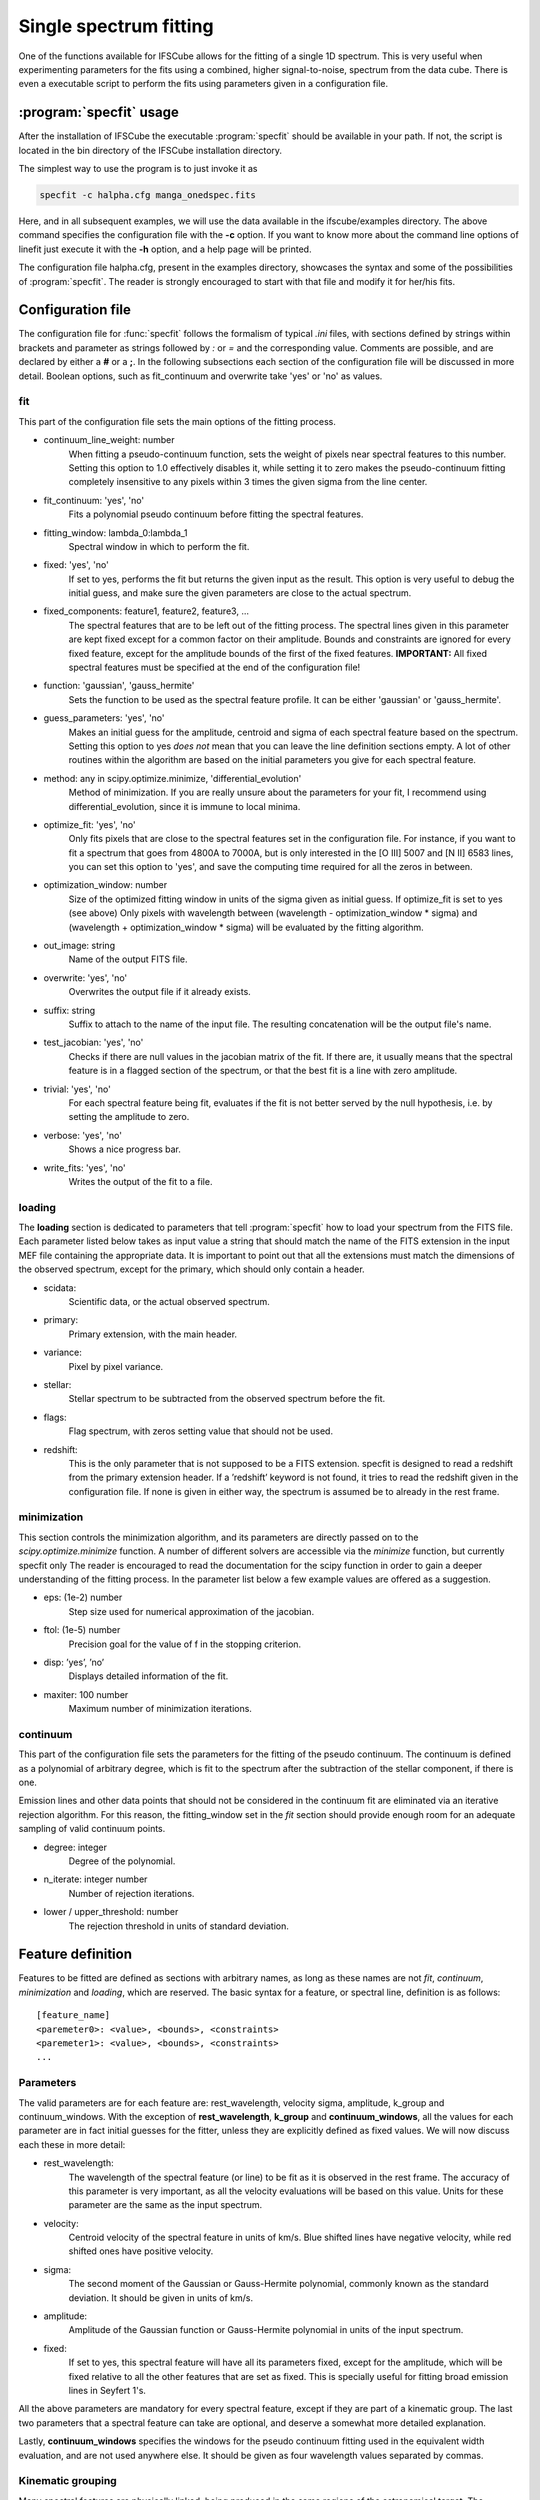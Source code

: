 Single spectrum fitting
************************************************************

One of the functions available for IFSCube allows for the fitting of a single
1D spectrum. This is very useful when experimenting parameters for the
fits using a combined, higher signal-to-noise, spectrum from the data cube.
There is even a executable script to perform the fits using parameters given in
a configuration file.

:program:`specfit` usage
============================================================

After the installation of IFSCube the executable :program:`specfit` should be
available in your path. If not, the script is located in the bin directory of
the IFSCube installation directory.

The simplest way to use the program is to just invoke it as

.. code-block:: bash

    specfit -c halpha.cfg manga_onedspec.fits

Here, and in all subsequent examples, we will use the data available
in the ifscube/examples directory. The above command specifies the
configuration file with the **-c** option. If you want to know more about the
command line options of linefit just execute it with the **-h** option, and a
help page will be printed.

The configuration file halpha.cfg, present in the examples directory, showcases
the syntax and some of the possibilities of :program:`specfit`. The reader is
strongly encouraged to start with that file and modify it for her/his fits.

Configuration file
============================================================

The configuration file for :func:`specfit` follows the formalism of typical
*.ini* files, with sections defined by strings within brackets and parameter as
strings followed by *:* or *=* and the corresponding value. Comments are
possible, and are declared by either a **#** or a **;**. In the following
subsections each section of the configuration file will be discussed in more
detail. Boolean options, such as fit\_continuum and overwrite take 'yes' or
'no' as values.


fit
---

This part of the configuration file sets the main options of the fitting
process. 

* continuum_line_weight: number
    When fitting a pseudo-continuum function, sets the weight of pixels near
    spectral features to this number. Setting this option to 1.0 effectively
    disables it, while setting it to zero makes the pseudo-continuum fitting
    completely insensitive to any pixels within 3 times the given sigma from
    the line center.
* fit_continuum: 'yes', 'no'
    Fits a polynomial pseudo continuum before fitting the spectral features.
* fitting_window: lambda_0:lambda_1
    Spectral window in which to perform the fit.
* fixed: 'yes', 'no'
    If set to yes, performs the fit but returns the given input as the result.
    This option is very useful to debug the initial guess, and make sure the
    given parameters are close to the actual spectrum.
* fixed_components: feature1, feature2, feature3, ...
    The spectral features that are to be left out of the fitting process.
    The spectral lines given in this parameter are kept fixed except for a
    common factor on their amplitude. Bounds and constraints are ignored for
    every fixed feature, except for the amplitude bounds of the first of the
    fixed features.
    **IMPORTANT:** All fixed spectral features must be specified at the end of the
    configuration file!
* function: 'gaussian', 'gauss_hermite'
    Sets the function to be used as the spectral feature profile. It can be
    either 'gaussian' or 'gauss_hermite'.
* guess_parameters: 'yes', 'no'
    Makes an initial guess for the amplitude, centroid and sigma of each
    spectral feature based on the spectrum. Setting this option to yes
    *does not* mean that you can leave the line definition sections empty. A lot
    of other routines within the algorithm are based on the initial parameters you
    give for each spectral feature.
* method: any in scipy.optimize.minimize, 'differential_evolution'
    Method of minimization. If you are really unsure about the parameters for your fit, I recommend using
    differential_evolution, since it is immune to local minima.
* optimize_fit: 'yes', 'no'
    Only fits pixels that are close to the spectral features set in the
    configuration file. For instance, if you want to fit a spectrum that goes from
    4800A to 7000A, but is only interested in the [O III] 5007 and [N II] 6583
    lines, you can set this option to 'yes', and save the computing time required
    for all the zeros in between.
* optimization_window: number
    Size of the optimized fitting window in units of the sigma given as initial
    guess. If optimize_fit is set to yes (see above) Only pixels with wavelength
    between (wavelength - optimization_window * sigma) and (wavelength +
    optimization_window * sigma) will be evaluated by the fitting algorithm.
* out_image: string
    Name of the output FITS file.
* overwrite: 'yes', 'no'
    Overwrites the output file if it already exists.
* suffix: string
    Suffix to attach to the name of the input file. The resulting concatenation
    will be the output file's name.
* test_jacobian: 'yes', 'no'
    Checks if there are null values in the jacobian matrix of the fit. If there
    are, it usually means that the spectral feature is in a flagged section of
    the spectrum, or that the best fit is a line with zero amplitude.
* trivial: 'yes', 'no'
    For each spectral feature being fit, evaluates if the fit is not better
    served by the null hypothesis, i.e. by setting the amplitude to zero.
* verbose: 'yes', 'no'
    Shows a nice progress bar.
* write_fits: 'yes', 'no'
    Writes the output of the fit to a file.  


loading
-------

The **loading** section is dedicated to parameters that tell :program:`specfit` how
to load your spectrum from the FITS file. Each parameter listed below
takes as input value a string that should match the name of the FITS
extension in the input MEF file containing the appropriate data. It is
important to point out that all the extensions must match the dimensions
of the observed spectrum, except for the primary, which should only
contain a header.

* scidata:
    Scientific data, or the actual observed spectrum.

* primary:
    Primary extension, with the main header.

* variance:
    Pixel by pixel variance.

* stellar:
    Stellar spectrum to be subtracted from the observed
    spectrum before the fit.

* flags:
    Flag spectrum, with zeros setting value that should not be
    used.

* redshift:
    This is the only parameter that is not supposed to be a FITS extension.
    specfit is designed to read a redshift from the primary extension header.
    If a ’redshift’ keyword is not found, it tries to read the redshift given
    in the configuration file. If none is given in either way, the spectrum is
    assumed be to already in the rest frame.

minimization
------------

This section controls the minimization algorithm, and its parameters are
directly passed on to the *scipy.optimize.minimize* function. A number
of different solvers are accessible via the *minimize* function, but
currently specfit only The reader is encouraged to read the
documentation for the scipy function in order to gain a deeper
understanding of the fitting process. In the parameter list below a few
example values are offered as a suggestion.

* eps: (1e-2) number
    Step size used for numerical approximation of the jacobian.

* ftol: (1e-5) number
    Precision goal for the value of f in the stopping criterion.

* disp: ’yes’, ’no’
    Displays detailed information of the fit.

* maxiter: 100 number
    Maximum number of minimization iterations.

continuum
---------

This part of the configuration file sets the parameters for the fitting
of the pseudo continuum. The continuum is defined as a polynomial of
arbitrary degree, which is fit to the spectrum after the subtraction of
the stellar component, if there is one.

Emission lines and other data points that should not be considered in
the continuum fit are eliminated via an iterative rejection algorithm.
For this reason, the fitting\_window set in the *fit* section should
provide enough room for an adequate sampling of valid continuum points.

* degree: integer
   Degree of the polynomial.

* n_iterate: integer number
   Number of rejection iterations.

* lower / upper\_threshold: number
   The rejection threshold in units of standard deviation.

Feature definition
==================

Features to be fitted are defined as sections with arbitrary names, as long
as these names are not *fit*, *continuum*, *minimization* and *loading*,
which are reserved.
The basic syntax for a feature, or spectral line, definition is as
follows:

::

    [feature_name]
    <paremeter0>: <value>, <bounds>, <constraints>
    <paremeter1>: <value>, <bounds>, <constraints>
    ...

Parameters
----------

The valid parameters are for each feature are: rest_wavelength, velocity
sigma, amplitude, k_group and continuum_windows. With the exception of
**rest_wavelength**, **k_group** and **continuum_windows**, all the
values for each parameter are in fact initial guesses for the fitter, unless
they are explicitly defined as fixed values.
We will now discuss each these in more detail:

* rest_wavelength:
    The wavelength of the spectral feature (or line) to be fit as it
    is observed in the rest frame. The accuracy of this parameter is
    very important, as all the velocity evaluations will be based on this value.
    Units for these parameter are the same as the input spectrum.

* velocity:
    Centroid velocity of the spectral feature in units of km/s. Blue shifted
    lines have negative velocity, while red shifted ones have positive velocity.

* sigma:
    The second moment of the Gaussian or Gauss-Hermite polynomial, commonly
    known as the standard deviation. It should be given in units of km/s.

* amplitude:
    Amplitude of the Gaussian function or Gauss-Hermite polynomial in units
    of the input spectrum.

* fixed:
    If set to yes, this spectral feature will have all its parameters fixed, except for the amplitude, which will be
    fixed relative to all the other features that are set as fixed. This is specially useful for fitting broad emission
    lines in Seyfert 1's.

All the above parameters are mandatory for every spectral feature, except if
they are part of a kinematic group.
The last two parameters that a spectral feature can take are optional,
and deserve a somewhat more detailed explanation.

Lastly, **continuum_windows** specifies the windows for the pseudo
continuum fitting used in the equivalent width evaluation, and are not
used anywhere else. It should be given as four wavelength values
separated by commas.


Kinematic grouping
------------------

Many spectral features are physically linked, being produced in the same regions of the astronomical target.
The parameter **k_group** stands for kinematic grouping, and it is an automated way to specify that
the Doppler shift and velocity dispersion of all features sharing the same **k_group** should be equal.
In order to use this parameter, you only need to specify an arbitrary integer number as the
value for a given feature, and repeat that same number for all other features sharing the same kinematics.

Internally IFSCube ignores the kinematic parameters of all features in the same group, except for the first, which is
the only one passed on to the minimization algorithm.
For each residual evaluation, the model spectra is generated by copying the same exact kinematic parameters for every
line in a **k_group**.

This method differs from traditional non-linear constraining of parameters, specially because it reduces the number of
parameters and functions being evaluated.
For instance, if you are trying to fit Gaussian curves to three emission lines, and they all share the same kinematics,
the number of parameters passed to the minimization algorithm will be five: three amplitudes, one velocity and one
velocity dispersion.


Bounds
------

Bounds for each parameter are given in one of two ways: i) two values
separated by a **:**, or ii) a single value preceded by **+-**. For
instance, if you want to set the wavelength for a given feature

::

    velocity: 300.0, 1000:500.0

or

::

    velocity: 300.0, +- 200

**do not forget** the space between **+-** and the number that follows it.

Bounds can also be one-sided, as in

::

    amplitude: 1e-15, 1e-19:

which will be interpreted as having only the lower limit of 1e-19 and no
upper limit.

Constraints
-----------

Constraints are perhaps the most valuable tool for any spectral feature
fitting. We already discussed the automated constraints that keep the
same kinematical parameters for different spectral features using the
**k_group** parameter, but :mod:`specfit` also accepts arbitrary relations
between the same parameter of different features. For instance, suppose
you want fix the flux relation between two lines you know to be
physically connected, such as the [N II] lines at 6548A and 6583A.

::

    [n2_a]
    rest_wavelength: 6548
    velocity: 0
    sigma: 60
    amplitude: 1e-15,, n2_b / 3
    k_group: 0

    [n2_b]
    rest_wavelength: 6583
    velocity: 0
    sigma: 60
    amplitude: 1e-15
    k_group: 0

The double comma before the constraint is there because value, bounds
and constraints are separated by commas, and even if you do not want to
set any bounds, an extra comma is necessary for the parser to correctly
identify the constraint.

Now let us discuss the syntax of the constraint, which is the expression
**n2_b / 3**. The parser accepts simple arithmetic operations (\*, /,
+, -), inequality relations (:math:`<`, :math:`>`), numbers and feature
names. The feature name is the name given to the section containing the
spectral feature parameters, and the parameters constrained are always
the same parameters in different features. Currently the parser does not
support relating the sigma of some line to the amplitude of some other line.

